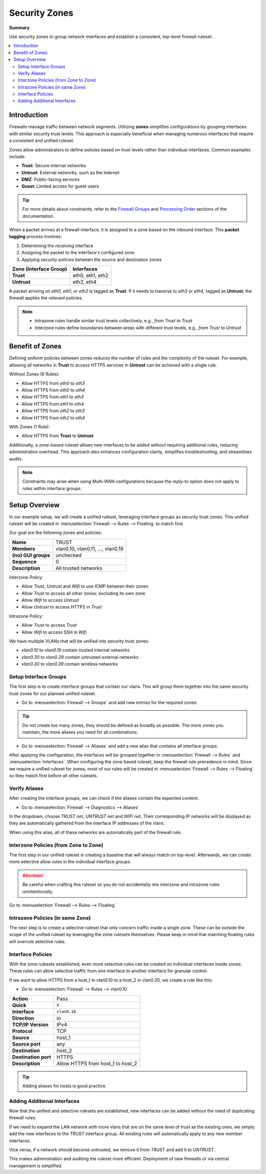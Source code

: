 ========================================
Security Zones
========================================

**Summary**

Use security zones to group network interfaces and establish a consistent, top-level firewall ruleset.

.. contents::
   :local:
   :depth: 2


----------------------------
Introduction
----------------------------

Firewalls manage traffic between network segments. Utilizing **zones** simplifies configurations by grouping interfaces with similar security trust levels. This approach is especially beneficial when managing numerous interfaces that require a consistent and unified ruleset.

Zones allow administrators to define policies based on trust levels rather than individual interfaces. Common examples include:

- **Trust**: Secure internal networks
- **Untrust**: External networks, such as the Internet
- **DMZ**: Public-facing services
- **Guest**: Limited access for guest users

.. Tip::

   For more details about constraints, refer to the `Firewall Groups <https://docs.opnsense.org/manual/firewall_groups.html>`_
   and `Processing Order <https://docs.opnsense.org/manual/firewall.html#processing-order>`_ sections of the documentation.

When a packet arrives at a firewall interface, it is assigned to a zone based on the inbound interface. This **packet tagging** process involves:

1. Determining the receiving interface
2. Assigning the packet to the interface's configured zone
3. Applying security policies between the source and destination zones

======================  ================
Zone (Interface Group)  Interfaces
======================  ================
**Trust**               eth0, eth1, eth2
**Untrust**             eth3, eth4
======================  ================

A packet arriving on `eth0`, `eth1`, or `eth2` is tagged as **Trust**. If it needs to traverse to `eth3` or `eth4`, tagged as **Untrust**, the firewall applies the relevant policies.

.. Note::

   - Intrazone rules handle similar trust levels collectively, e.g., `from Trust to Trust`
   - Interzone rules define boundaries between areas with different trust levels, e.g., `from Trust to Untrust`


----------------------------
Benefit of Zones
----------------------------

Defining uniform policies between zones reduces the number of rules and the complexity of the ruleset. 
For example, allowing all networks in **Trust** to access HTTPS services in **Untrust** can be achieved with a single rule.

Without Zones (6 Rules):

- Allow HTTPS from `eth0` to `eth3`
- Allow HTTPS from `eth0` to `eth4`
- Allow HTTPS from `eth1` to `eth3`
- Allow HTTPS from `eth1` to `eth4`
- Allow HTTPS from `eth2` to `eth3`
- Allow HTTPS from `eth2` to `eth4`

With Zones (1 Rule):

- Allow HTTPS from **Trust** to **Untrust**

Additionally, a zone-based ruleset allows new interfaces to be added without requiring additional rules, reducing administrative overhead.
This approach also enhances configuration clarity, simplifies troubleshooting, and streamlines audits.

.. Note::

   Constraints may arise when using Multi-WAN configurations because the `reply-to` option does not apply to rules within interface groups.


----------------------------
Setup Overview
----------------------------

In our example setup, we will create a unified ruleset, leveraging interface groups as security trust zones. This unified ruleset
will be created in :menuselection:`Firewall --> Rules --> Floating` to match first.

Our goal are the following zones and policies:

======================  ====================================
**Name**                TRUST
**Members**             vlan0.10, vlan0.11, ..., vlan0.19
**(no) GUI groups**     unchecked
**Sequence**            0
**Description**         All trusted networks
======================  ====================================

Interzone Policy:

- Allow `Trust`, `Untrust` and `Wifi` to use ICMP between their zones
- Allow `Trust` to access all other zones; excluding its own zone
- Allow `Wifi` to access `Untrust`
- Allow `Untrust` to access HTTPS in `Trust`

Intrazone Policy:

- Allow `Trust` to access `Trust`
- Allow `Wifi` to access SSH in `Wifi`

We have multiple VLANs that will be unified into security trust zones:

- `vlan0.10` to `vlan0.19` contain trusted internal networks
- `vlan0.20` to `vlan0.29` contain untrusted external networks
- `vlan0.30` to `vlan0.39` contain wireless networks


Setup Interface Groups
-------------------------------------------

The first step is to create interface groups that contain our vlans. This will group them together into the same security trust zones for our
planned unified ruleset.

- | Go to :menuselection:`Firewall --> Groups` and add new entries for the required zones:

.. tabs::

    .. tab:: Trust

       ======================  ====================================
       **Name**                TRUST
       **Members**             vlan0.10, vlan0.11, ..., vlan0.19
       **(no) GUI groups**     unchecked
       **Sequence**            0
       **Description**         All trusted networks
       ======================  ====================================

    .. tab:: Untrust

       ======================  ====================================
       **Name**                UNTRUST
       **Members**             vlan0.20, vlan0.21, ..., vlan0.29
       **(no) GUI groups**     unchecked  
       **Sequence**            1
       **Description**         All untrusted networks
       ======================  ====================================

    .. tab:: Wifi

       ======================  ====================================
       **Name**                WIFI
       **Members**             vlan0.30, vlan0.31, ..., vlan0.39
       **(no) GUI groups**     unchecked
       **Sequence**            2
       **Description**         All wireless networks
       ======================  ====================================

.. Tip::

   Do not create too many zones, they should be defined as broadly as possible.
   The more zones you maintain, the more aliases you need for all combinations.


- | Go to :menuselection:`Firewall --> Aliases` and add a new alias that contains all interface groups:

.. tabs::

    .. tab:: Alias 1

       ======================  ========================================================================
       **Name**                ZONES_TRUST_UNTRUST
       **Type**                Network group
       **Members**             __TRUST_network, __UNTRUST_network
       **Description**         All security zones
       ======================  ========================================================================

    .. tab:: Alias 2

       ======================  ========================================================================
       **Name**                ZONES_TRUST_WIFI
       **Type**                Network group
       **Members**             __TRUST_network, __WIFI_network
       **Description**         All security zones
       ======================  ========================================================================

    .. tab:: Alias 3

       ======================  ========================================================================
       **Name**                ZONES_UNTRUST_WIFI
       **Type**                Network group
       **Members**             __UNTRUST_network, __WIFI_network
       **Description**         All security zones
       ======================  ========================================================================


After applying the configuration, the interfaces will be grouped together in :menuselection:`Firewall --> Rules` and :menuselection:`Interfaces`.
When configuring the zone based ruleset, keep the firewall rule precedence in mind. Since we require a unified ruleset for zones,
most of our rules will be created in :menuselection:`Firewall --> Rules --> Floating` so they match first before all other rulesets.


Verify Aliases
----------------------------

After creating the interface groups, we can check if the aliases contain the expected content.

- | Go to :menuselection:`Firewall --> Diagnostics --> Aliases`

In the dropdown, choose `TRUST net`, `UNTRUST net` and `WIFI net`. Their corresponding IP networks will be displayed as they are automatically
gathered from the interface IP addresses of the vlans.

When using this alias, all of these networks are automatically part of the firewall rule.


Interzone Policies (from Zone to Zone)
--------------------------------------

The first step in our unified ruleset is creating a baseline that will always match on top-level. Afterwards, we can create more selective allow rules in
the individual interface groups.

.. Attention::

   Be careful when crafting this ruleset so you do not accidentally mix interzone and intrazone rules unintentionally.


Go to :menuselection:`Firewall --> Rules --> Floating`

.. tabs::

    .. tab:: Rule 1

       Allow `Trust`, `Untrust` and `Wifi` to use ICMP between their zones.

       ==============================================  ===================================================================================
       **Action**                                      Pass
       **Quick**                                       ``X``
       **Interface**                                   ``TRUST``
       **Direction**                                   in
       **TCP/IP Version**                              IPv4
       **Protocol**                                    ICMP
       **Source**                                      any
       **Source port**                                 any
       **Destination**                                 ``ZONES_UNTRUST_WIFI``
       **Destination port**                            any
       **Description**                                 Allow ICMP between Trust and Untrust, Wifi
       ==============================================  ===================================================================================

    .. tab:: Rule 2

       Allow `Trust`, `Untrust` and `Wifi` to use ICMP between their zones.

       ==============================================  ===================================================================================
       **Action**                                      Pass
       **Quick**                                       ``X``
       **Interface**                                   ``UNTRUST``
       **Direction**                                   in
       **TCP/IP Version**                              IPv4
       **Protocol**                                    ICMP
       **Source**                                      any
       **Source port**                                 any
       **Destination**                                 ``ZONES_TRUST_WIFI``
       **Destination port**                            any
       **Description**                                 Allow ICMP between Untrust and Trust, Wifi
       ==============================================  ===================================================================================

    .. tab:: Rule 3

       Allow `Trust`, `Untrust` and `Wifi` to use ICMP between their zones.

       ==============================================  ===================================================================================
       **Action**                                      Pass
       **Quick**                                       ``X``
       **Interface**                                   ``WIFI``
       **Direction**                                   in
       **TCP/IP Version**                              IPv4
       **Protocol**                                    ICMP
       **Source**                                      any
       **Source port**                                 any
       **Destination**                                 ``ZONES_TRUST_UNTRUST``
       **Destination port**                            any
       **Description**                                 Allow ICMP between Wifi and Trust, Untrust
       ==============================================  ===================================================================================

    .. tab:: Rule 4

       Allow `Trust` to access all other zones; excluding its own zone.

       ==============================================  ===================================================================================
       **Action**                                      Pass
       **Quick**                                       ``X``
       **Interface**                                   ``TRUST``
       **Direction**                                   in
       **TCP/IP Version**                              IPv4
       **Protocol**                                    any
       **Source**                                      any
       **Source port**                                 any
       **Destination / Invert**                        ``X``
       **Destination**                                 ``ZONES_UNTRUST_WIFI``
       **Destination port**                            any
       **Description**                                 Allow Any from Trust to other zones
       ==============================================  ===================================================================================

       .. Attention::

          This rule does not allow devices in TRUST to communicate with other devices in TRUST. For that, an intrazone policy will be
          established later.

    .. tab:: Rule 5

       Allow `Wifi` to access `Untrust`

       ==============================================  ===================================================================================
       **Action**                                      Pass
       **Quick**                                       ``X``
       **Interface**                                   ``WIFI``
       **Direction**                                   in
       **TCP/IP Version**                              IPv4
       **Protocol**                                    any
       **Source**                                      any
       **Source port**                                 any
       **Destination**                                 ``UNTRUST net``
       **Destination port**                            any
       **Description**                                 Allow Any from Wifi to Untrust
       ==============================================  ===================================================================================

    .. tab:: Rule 6

       Allow `Untrust` to access HTTPS in `Trust`

       ==============================================  ===================================================================================
       **Action**                                      Pass
       **Quick**                                       ``X``
       **Interface**                                   ``UNTRUST``
       **Direction**                                   in
       **TCP/IP Version**                              IPv4
       **Protocol**                                    TCP
       **Source**                                      any
       **Source port**                                 any
       **Destination**                                 ``TRUST net``
       **Destination port**                            HTTPS
       **Description**                                 Allow HTTPS from Untrust to Trust
       ==============================================  ===================================================================================


Intrazone Policies (in same Zone)
------------------------------------

The next step is to create a selective ruleset that only concern traffic inside a single zone.
These can be outside the scope of the unified ruleset by leveraging the zone rulesets themselves. Please keep in mind that
matching floating rules will overrule selective rules.

.. tabs::

    .. tab:: Rule 1

       Allow `Trust` to access `Trust`

       - Go to :menuselection:`Firewall --> Rules --> TRUST`

       ==============================================  ===================================================================================
       **Action**                                      Pass
       **Quick**                                       ``X``
       **Interface**                                   ``TRUST``
       **Direction**                                   in
       **TCP/IP Version**                              IPv4
       **Protocol**                                    any
       **Source**                                      any
       **Source port**                                 any
       **Destination**                                 ``TRUST net``
       **Destination port**                            any
       **Description**                                 Allow Any from Trust to Trust
       ==============================================  ===================================================================================

       .. Note::

          Since we trust all devices inside the TRUST zone unconditionally, we allow free communication.

    .. tab:: Rule 2

       Allow `Wifi` to access SSH in `Wifi`

       - Go to :menuselection:`Firewall --> Rules --> WIFI`

       ==============================================  ===================================================================================
       **Action**                                      Pass
       **Quick**                                       ``X``
       **Interface**                                   ``WIFI``
       **Direction**                                   in
       **TCP/IP Version**                              IPv4
       **Protocol**                                    TCP
       **Source**                                      any
       **Source port**                                 any
       **Destination**                                 ``WIFI net``
       **Destination port**                            SSH
       **Description**                                 Allow SSH from WIFI to WIFI
       ==============================================  ===================================================================================

Interface Policies
------------------------------------

With the zone rulesets established, even more selective rules can be created on individual interfaces inside zones. These rules can allow selective
traffic from one interface to another interface for granular control.

If we want to allow HTTPS from a host_1 in vlan0.10 to a host_2 in vlan0.20, we create a rule like this:

- Go to :menuselection:`Firewall --> Rules --> vlan0.10`

==============================================  ===================================================================================
**Action**                                      Pass
**Quick**                                       ``X``
**Interface**                                   ``vlan0.10``
**Direction**                                   in
**TCP/IP Version**                              IPv4
**Protocol**                                    TCP
**Source**                                      host_1
**Source port**                                 any
**Destination**                                 host_2
**Destination port**                            HTTPS
**Description**                                 Allow HTTPS from host_1 to host_2
==============================================  ===================================================================================

.. Tip::

   Adding aliases for hosts is good practice.


Adding Additional Interfaces
------------------------------------

Now that the unified and selective rulesets are established, new interfaces can be added without the need of duplicating firewall rules.

If we need to expand the LAN network with more vlans that are on the same level of trust as the existing ones, we simply add the new interfaces
to the `TRUST` interface group. All existing rules will automatically apply to any new member interfaces.

Vice versa, if a network should become untrusted, we remove it from `TRUST` and add it to `UNTRUST`.

This makes administration and auditing the ruleset more efficient. Deployment of new firewalls or via central management is simplified.
